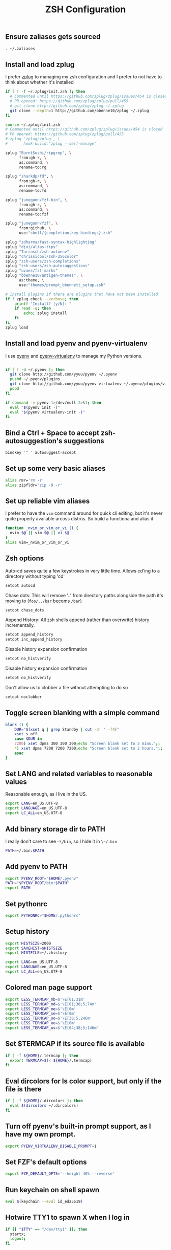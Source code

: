 #+TITLE: ZSH Configuration

** Ensure zaliases gets sourced
#+begin_src sh :tangle ~/.zshrc
. ~/.zaliases
#+end_src

** Install and load zplug
I prefer [[https://github.com/zplug/zplug][zplug]] to managing my zsh configuration and I prefer to not have to think about whether it's installed

#+begin_src sh :tangle ~/.zshrc
if [ ! -f ~/.zplug/init.zsh ]; then
  # Commented until https://github.com/zplug/zplug/issues/454 is closed
  # PR opened: https://github.com/zplug/zplug/pull/455
  # git clone http://github.com/zplug/zplug ~/.zplug
  git clone --depth=1 http://github.com/bbenne10/zplug ~/.zplug
fi

source ~/.zplug/init.zsh
# Commented until https://github.com/zplug/zplug/issues/454 is closed
# PR opened: https://github.com/zplug/zplug/pull/455
# zplug 'zplug/zplug', \
#       hook-build:'zplug --self-manage'

zplug "BurntSushi/ripgrep", \
      from:gh-r, \
      as:command, \
      rename-to:rg

zplug "sharkdp/fd", \
      from:gh-r, \
      as:command, \
      rename-to:fd

zplug "junegunn/fzf-bin", \
      from:gh-r, \
      as:command, \
      rename-to:fzf

zplug "junegunn/fzf", \
      from:github, \
      use:"shell/{completion,key-bindings}.zsh"

zplug "zdharma/fast-syntax-highlighting"
zplug "djui/alias-tips"
zplug "Tarrasch/zsh-autoenv"
zplug "chrissicool/zsh-256color"
zplug "zsh-users/zsh-completions"
zplug "zsh-users/zsh-autosuggestions"
zplug "uvaes/fzf-marks"
zplug "bbenne10/antigen-themes", \
      as:theme, \
      use:"themes/prompt_bbennett_setup.zsh"

# Install plugins if there are plugins that have not been installed
if ! zplug check --verbose; then
    printf "Install? [y/N]: "
    if read -q; then
        echo; zplug install
    fi
fi
zplug load
#+end_src

** Install and load pyenv and pyenv-virtualenv
I use [[https://github.com/pyenv/pyenv][pyenv]] and [[https://github.com/pyenv/pyenv-virtualenv][pyenv-virtualenv]] to manage my Python versions.

#+begin_src sh :tangle ~/.zshrc

if [ ! -d ~/.pyenv ]; then
  git clone http://github.com/yyuu/pyenv ~/.pyenv
  pushd ~/.pyenv/plugins
  git clone http://github.com/yyuu/pyenv-virtualenv ~/.pyenv/plugins/virtualenv
  popd
fi

if command -v pyenv 1>/dev/null 2>&1; then
  eval "$(pyenv init -)"
  eval "$(pyenv virtualenv-init -)"
fi
#+end_src

** Bind a Ctrl + Space to accept zsh-autosuggestion's suggestions
#+begin_src sh :tangle ~/.zshrc
bindkey '^ ' autosuggest-accept
#+end_src

** Set up some very basic aliases
#+begin_src sh :tangle ~/.zaliases
alias rmr='rm -r'
alias zipfldr='zip -9 -r'
#+end_src

** Set up reliable vim aliases
I prefer to have the ~vim~ command around for quick cli editing, but it's never quite properly available arcoss distros. So build a functiona and alias it

#+begin_src sh :tangle ~/.zaliases
function _nvim_or_vim_or_vi () {
  nvim $@ || vim $@ || vi $@
}
alias vim=_nvim_or_vim_or_vi
#+end_src

** Zsh options

Auto-cd saves quite a few keystrokes in very little time. Allows cd'ing to a directory without typing 'cd' 
#+begin_src sh :tangle ~/.zshrc
setopt autocd
#+end_src

Chase dots: This will remove '..' from directory paths alongside the path it's moving to (~foo/../bar~ becoms ~/bar~)
#+begin_src sh :tangle ~/.zshrc
setopt chase_dots
#+end_src

Append History: All zsh shells append (rather than overwrite) history incrementally.
#+begin_src sh :tangle ~/.zshrc
setopt append_history
setopt inc_append_history
#+end_src

Disable history expansion confirmation
#+begin_src sh :tangle ~/.zshrc
setopt no_histverify
#+end_src

Disable history expansion confirmation
#+begin_src sh :tangle ~/.zshrc
setopt no_histverify
#+end_src

Don't allow us to clobber a file without attempting to do so
#+begin_src sh :tangle ~/.zshrc
setopt noclobber
#+end_src


** Toggle screen blanking with a simple command
#+begin_src sh :tangle ~/.zaliases
blank () {
    DUR="$(xset q | grep Standby | cut -d' ' -f4)"
    xset s off
    case $DUR in
    7200) xset dpms 300 300 300;echo "Screen blank set to 5 mins.";;
    *) xset dpms 7200 7200 7200;echo "Screen blank set to 2 hours.";;
    esac
}
#+end_src

** Set LANG and related variables to reasonable values
Reasonable enough, as I live in the US.

#+begin_src sh :tangle ~/.zshenv
export LANG=en_US.UTF-8
export LANGUAGE=en_US.UTF-8
export LC_ALL=en_US.UTF-8
#+end_src

** Add binary storage dir to PATH
I really don't care to see ~~\/bin~, so I hide it in ~\~/.bin~

#+begin_src sh :tangle ~/.zshenv
PATH=~/.bin:$PATH
#+end_src

** Add pyenv to PATH
#+begin_src sh :tangle ~/.zshenv
export PYENV_ROOT="$HOME/.pyenv"
PATH="$PYENV_ROOT/bin:$PATH"
export PATH
#+end_src

** Set pythonrc
    #+begin_src sh :tangle ~/.zshenv
    export PYTHONRC="$HOME/.pythonrc"
    #+end_src



** Setup history
#+begin_src sh :tangle ~/.zshenv
export HISTSIZE=2000
export SAVEHIST=$HISTSIZE
export HISTFILE=~/.zhistory
#+end_src


#+begin_src sh :tangle ~/.zshenv
export LANG=en_US.UTF-8
export LANGUAGE=en_US.UTF-8
export LC_ALL=en_US.UTF-8
#+end_src

** Colored man page support
#+begin_src sh :tangle ~/.zshenv
export LESS_TERMCAP_mb=$'\E[01;31m'
export LESS_TERMCAP_md=$'\E[01;38;5;74m'
export LESS_TERMCAP_me=$'\E[0m'
export LESS_TERMCAP_se=$'\E[0m'
export LESS_TERMCAP_so=$'\E[38;5;246m'
export LESS_TERMCAP_ue=$'\E[0m'
export LESS_TERMCAP_us=$'\E[04;38;5;146m'
#+end_src

** Set $TERMCAP if its source file is available
#+begin_src sh :tangle ~/.zshenv
if [ -f ${HOME}/.termcap ]; then
  export TERMCAP=$(< ${HOME}/.termcap)
fi
#+end_src

** Eval dircolors for ls color support, but only if the file is there
#+begin_src sh :tangle ~/.zshenv
if [ -f ${HOME}/.dircolors ]; then
  eval $(dircolors ~/.dircolors)
fi
#+end_src

** Turn off pyenv's built-in prompt support, as I have my own prompt.
#+begin_src sh :tangle ~/.zshenv
export PYENV_VIRTUALENV_DISABLE_PROMPT=1
#+end_src

** Set FZF's default options
#+begin_src sh :tangle ~/.zshenv
export FZF_DEFAULT_OPTS='--height 40% --reverse'
#+end_src

** Run keychain on shell spawn
#+begin_src sh :tangle ~/.zprofile
eval $(keychain --eval id_ed25519)
#+end_src

** Hotwire TTY1 to spawn X when I log in
#+begin_src sh :tangle ~/.zprofile
if [[ "$TTY" == "/dev/tty1" ]]; then
  startx;
  logout;
fi
#+end_src
